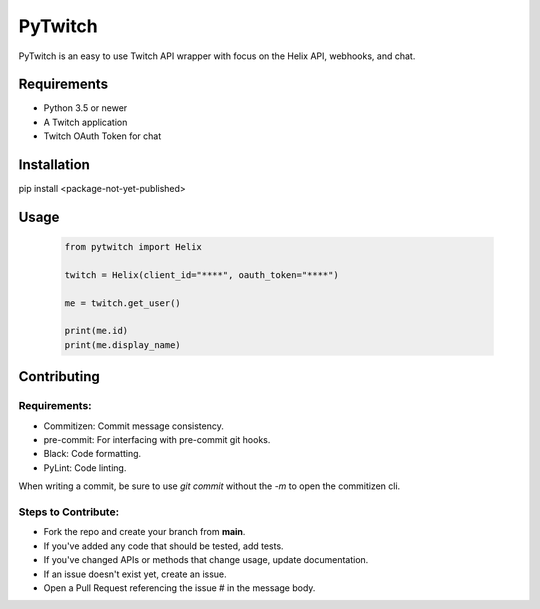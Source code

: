 ============
PyTwitch
============

PyTwitch is an easy to use Twitch API wrapper with focus on the Helix API, webhooks, and chat.

.. image:: https://user-images.githubusercontent.com/7674344/96326749-5f035e00-1001-11eb-8e55-6ff41e53b074.png
   :height: 371
   :width: 507

Requirements
===============

- Python 3.5 or newer
- A Twitch application
- Twitch OAuth Token for chat

Installation
===============
pip install <package-not-yet-published>

Usage
===============

  .. code-block:: python

    from pytwitch import Helix

    twitch = Helix(client_id="****", oauth_token="****")

    me = twitch.get_user()

    print(me.id)
    print(me.display_name)


Contributing
===============
Requirements:
-------------
- Commitizen: Commit message consistency.
- pre-commit: For interfacing with pre-commit git hooks.
- Black: Code formatting.
- PyLint: Code linting.

When writing a commit, be sure to use `git commit` without the `-m` to open the commitizen cli.


Steps to Contribute:
------------------

- Fork the repo and create your branch from **main**.
- If you've added any code that should be tested, add tests.
- If you've changed APIs or methods that change usage, update documentation.
- If an issue doesn't exist yet, create an issue.
- Open a Pull Request referencing the issue # in the message body.
